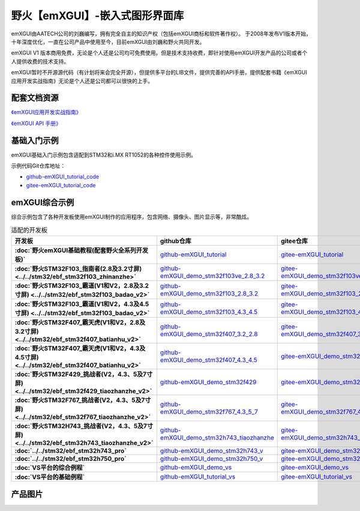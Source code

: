 
野火【emXGUI】-嵌入式图形界面库
=====================================

emXGUI由AATECH公司的刘巍编写，拥有完全自主的知识产权（包括emXGUI商标和软件著作权）。
于2008年发布V1版本开始，十年深度优化，一直在公司产品中使用至今，目前emXGUI由刘巍和野火共同开发。


emXGUI V1 版本商用免费，无论是个人还是公司均可免费使用。但是技术支持收费，即针对使用emXGUI开发产品的公司或者个人提供收费的技术支持。

emXGUI暂时不开源源代码（有计划将来会完全开源），但提供多平台的LIB文件，提供完善的API手册，提供配套书籍《emXGUI应用开发实战指南》无论是个人还是公司都可以很快的上手。

配套文档资源
-------------


`《emXGUI应用开发实战指南》 <https://emxgui-tutorial-doc.readthedocs.io>`_

`《emXGUI API 手册》 <https://emxgui-api-manal.readthedocs.io>`_

基础入门示例
--------------------

emXGUI基础入门示例包含适配到STM32和i.MX RT1052的各种控件使用示例。

示例代码Git仓库地址：

- `github-emXGUI_tutorial_code <https://github.com/Embedfire/emXGUI_tutorial.git>`_
- `gitee-emXGUI_tutorial_code <https://gitee.com/wildfireteam/emXGUI_tutorial.git>`_




emXGUI综合示例
--------------------
综合示例包含了各种开发板使用emXGUI制作的应用程序，包含网络、摄像头、图片显示等，非常酷炫。

.. list-table:: 适配的开发板
   :header-rows: 1
   :stub-columns: 1
   :align: center
   :widths: 20 40 40

   * - 开发板
     - github仓库
     - gitee仓库

   * - :doc:`野火emXGUI基础教程(配套野火全系列开发板)`
     - `github-emXGUI_tutorial <https://github.com/Embedfire/emXGUI_tutorial>`_
     - `gitee-emXGUI_tutorial <https://gitee.com/wildfireteam/emXGUI_tutorial>`_

   * - :doc:`野火STM32F103_指南者(2.8及3.2寸屏) <../../stm32/ebf_stm32f103_zhinanzhe>`
     - `github-emXGUI_demo_stm32f103ve_2.8_3.2 <https://github.com/Embedfire/emXGUI_demo_stm32f103ve_2.8_3.2>`_
     - `gitee-emXGUI_demo_stm32f103ve_2.8_3.2 <https://gitee.com/wildfireteam/emXGUI_demo_stm32f103ve_2.8_3.2>`_

   * - :doc:`野火STM32F103_霸道(V1和V2，2.8及3.2寸屏) <../../stm32/ebf_stm32f103_badao_v2>`
     - `github-emXGUI_demo_stm32f103_2.8_3.2 <https://github.com/Embedfire/emXGUI_demo_stm32f103_2.8_3.2>`_
     - `gitee-emXGUI_demo_stm32f103_2.8_3.2 <https://gitee.com/wildfireteam/emXGUI_demo_stm32f103_2.8_3.2>`_

   * - :doc:`野火STM32F103_霸道(V1和V2，4.3及4.5寸屏) <../../stm32/ebf_stm32f103_badao_v2>`
     - `github-emXGUI_demo_stm32f103_4.3_4.5 <https://github.com/Embedfire/emXGUI_demo_stm32f103_4.3_4.5>`_
     - `gitee-emXGUI_demo_stm32f103_4.3_4.5 <https://gitee.com/wildfireteam/emXGUI_demo_stm32f103_4.3_4.5>`_

   * - :doc:`野火STM32F407_霸天虎(V1和V2，2.8及3.2寸屏) <../../stm32/ebf_stm32f407_batianhu_v2>`
     - `github-emXGUI_demo_stm32f407_3.2_2.8 <https://github.com/Embedfire/emXGUI_demo_stm32f407_3.2_2.8>`_
     - `gitee-emXGUI_demo_stm32f407_3.2_2.8 <https://gitee.com/wildfireteam/emXGUI_demo_stm32f407_3.2_2.8>`_

   * - :doc:`野火STM32F407_霸天虎(V1和V2，4.3及4.5寸屏) <../../stm32/ebf_stm32f407_batianhu_v2>`
     - `github-emXGUI_demo_stm32f407_4.3_4.5 <https://github.com/Embedfire/emXGUI_demo_stm32f407_4.3_4.5>`_
     - `gitee-emXGUI_demo_stm32f407_4.3_4.5 <https://gitee.com/wildfireteam/emXGUI_demo_stm32f407_4.3_4.5>`_

   * - :doc:`野火STM32F429_挑战者(V2，4.3、5及7寸屏) <../../stm32/ebf_stm32f429_tiaozhanzhe_v2>`
     - `github-emXGUI_demo_stm32f429 <https://github.com/Embedfire/emXGUI_demo_stm32f429>`_
     - `gitee-emXGUI_demo_stm32f429 <https://gitee.com/wildfireteam/emXGUI_demo_stm32f429>`_

   * - :doc:`野火STM32F767_挑战者(V2，4.3、5及7寸屏) <../../stm32/ebf_stm32f767_tiaozhanzhe_v2>`
     - `github-emXGUI_demo_stm32f767_4.3_5_7 <https://github.com/Embedfire/emXGUI_demo_stm32f767_4.3_5_7>`_
     - `gitee-emXGUI_demo_stm32f767_4.3_5_7 <https://gitee.com/wildfireteam/emXGUI_demo_stm32f767_4.3_5_7>`_

   * - :doc:`野火STM32H743_挑战者(V2，4.3、5及7寸屏) <../../stm32/ebf_stm32h743_tiaozhanzhe_v2>`
     - `github-emXGUI_demo_stm32h743_tiaozhanzhe <https://github.com/Embedfire/emXGUI_demo_stm32h743_tiaozhanzhe>`_
     - `gitee-emXGUI_demo_stm32h743_tiaozhanzhe <https://gitee.com/wildfireteam/emXGUI_demo_stm32h743_tiaozhanzhe>`_

   * - :doc:`../../stm32/ebf_stm32h743_pro`
     - `github-emXGUI_demo_stm32h743_v <https://github.com/Embedfire/emXGUI_demo_stm32h743_v>`_
     - `gitee-emXGUI_demo_stm32h743_v <https://gitee.com/wildfireteam/emXGUI_demo_stm32h743_v>`_

   * - :doc:`../../stm32/ebf_stm32h750_pro`
     - `github-emXGUI_demo_stm32h750_v <https://github.com/Embedfire/emXGUI_demo_stm32h750_v>`_
     - `gitee-emXGUI_demo_stm32h750_v <https://gitee.com/wildfireteam/emXGUI_demo_stm32h750_v>`_

   * - :doc:`VS平台的综合例程`
     - `github-emXGUI_demo_vs <https://github.com/Embedfire/emXGUI_demo_vs>`_
     - `gitee-emXGUI_demo_vs <https://gitee.com/wildfireteam/emXGUI_demo_vs>`_

   * - :doc:`VS平台的基础例程`
     - `github-emXGUI_tutorial_vs <https://github.com/Embedfire/emXGUI_tutorial_vs>`_
     - `gitee-emXGUI_tutorial_vs <https://gitee.com/wildfireteam/emXGUI_tutorial_vs>`_

产品图片
--------

